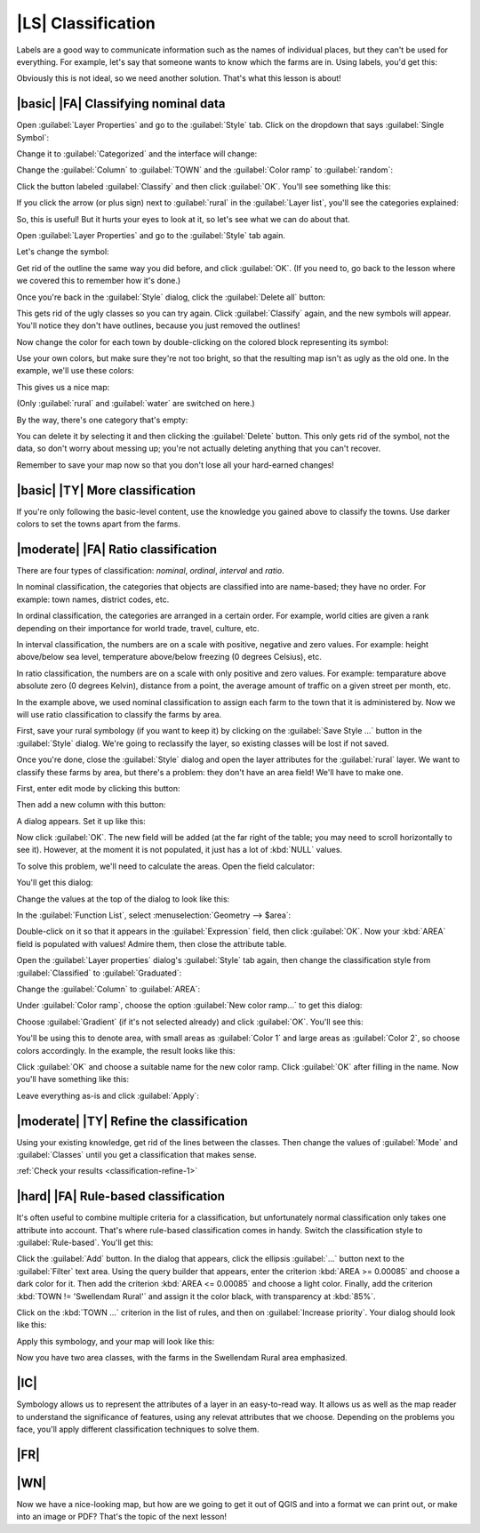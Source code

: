 |LS| Classification
===============================================================================

Labels are a good way to communicate information such as the names of
individual places, but they can't be used for everything. For example, let's
say that someone wants to know which the farms are in. Using labels, you'd get
this:

.. image:: ../_static/classification/001.png

Obviously this is not ideal, so we need another solution. That's what this
lesson is about!

|basic| |FA| Classifying nominal data
-------------------------------------------------------------------------------

Open :guilabel:`Layer Properties` and go to the :guilabel:`Style` tab. Click on
the dropdown that says :guilabel:`Single Symbol`:

.. image:: ../_static/classification/002.png

Change it to :guilabel:`Categorized` and the interface will change:

.. image:: ../_static/classification/003.png

Change the :guilabel:`Column` to :guilabel:`TOWN` and the :guilabel:`Color
ramp` to :guilabel:`random`:

.. image:: ../_static/classification/004.png

Click the button labeled :guilabel:`Classify` and then click :guilabel:`OK`.
You'll see something like this:

.. image:: ../_static/classification/005.png

If you click the arrow (or plus sign) next to :guilabel:`rural` in the
:guilabel:`Layer list`, you'll see the categories explained:

.. image:: ../_static/classification/006.png

So, this is useful! But it hurts your eyes to look at it, so let's see what we
can do about that.

Open :guilabel:`Layer Properties` and go to the :guilabel:`Style` tab again.

Let's change the symbol:

.. image:: ../_static/classification/007.png

Get rid of the outline the same way you did before, and click :guilabel:`OK`.
(If you need to, go back to the lesson where we covered this to remember how
it's done.)

Once you're back in the :guilabel:`Style` dialog, click the :guilabel:`Delete
all` button:

.. image:: ../_static/classification/008.png

This gets rid of the ugly classes so you can try again. Click
:guilabel:`Classify` again, and the new symbols will appear. You'll notice they
don't have outlines, because you just removed the outlines!

Now change the color for each town by double-clicking on the colored block
representing its symbol:

.. image:: ../_static/classification/009.png

Use your own colors, but make sure they're not too bright, so that the
resulting map isn't as ugly as the old one. In the example, we'll use these
colors:

.. image:: ../_static/classification/011.png

This gives us a nice map:

.. image:: ../_static/classification/010.png

(Only :guilabel:`rural` and :guilabel:`water` are switched on here.)

By the way, there's one category that's empty:

.. image:: ../_static/classification/012.png

You can delete it by selecting it and then clicking the :guilabel:`Delete`
button. This only gets rid of the symbol, not the data, so don't worry about
messing up; you're not actually deleting anything that you can't recover.

Remember to save your map now so that you don't lose all your hard-earned
changes!

|basic| |TY| More classification
-------------------------------------------------------------------------------

If you're only following the basic-level content, use the knowledge you gained
above to classify the towns. Use darker colors to set the towns apart from the
farms.

|moderate| |FA| Ratio classification
-------------------------------------------------------------------------------

There are four types of classification: *nominal*, *ordinal*, *interval* and
*ratio*.

In nominal classification, the categories that objects are classified into are
name-based; they have no order. For example: town names, district codes, etc.

In ordinal classification, the categories are arranged in a certain order. For
example, world cities are given a rank depending on their importance for world
trade, travel, culture, etc.

In interval classification, the numbers are on a scale with positive, negative
and zero values. For example: height above/below sea level, temperature
above/below freezing (0 degrees Celsius), etc.

In ratio classification, the numbers are on a scale with only positive and zero
values. For example: temparature above absolute zero (0 degrees Kelvin),
distance from a point, the average amount of traffic on a given street per
month, etc.

In the example above, we used nominal classification to assign each farm to the
town that it is administered by. Now we will use ratio classification to
classify the farms by area.

First, save your rural symbology (if you want to keep it) by clicking on the
:guilabel:`Save Style ...` button in the :guilabel:`Style` dialog. We're going
to reclassify the layer, so existing classes will be lost if not saved.

Once you're done, close the :guilabel:`Style` dialog and open the layer
attributes for the :guilabel:`rural` layer. We want to classify these farms by
area, but there's a problem: they don't have an area field! We'll have to make
one.

First, enter edit mode by clicking this button:

.. image:: ../_static/classification/013.png

Then add a new column with this button:

.. image:: ../_static/classification/014.png

A dialog appears. Set it up like this:

.. image:: ../_static/classification/015.png

Now click :guilabel:`OK`. The new field will be added (at the far right of the
table; you may need to scroll horizontally to see it). However, at the moment
it is not populated, it just has a lot of :kbd:`NULL` values.

To solve this problem, we'll need to calculate the areas. Open the field
calculator:

.. image:: ../_static/classification/016.png

You'll get this dialog:

.. image:: ../_static/classification/018.png

Change the values at the top of the dialog to look like this:

.. image:: ../_static/classification/017.png

In the :guilabel:`Function List`, select :menuselection:`Geometry --> $area`:

.. image:: ../_static/classification/019.png

Double-click on it so that it appears in the :guilabel:`Expression` field, then
click :guilabel:`OK`. Now your :kbd:`AREA` field is populated with values!
Admire them, then close the attribute table.

Open the :guilabel:`Layer properties` dialog's :guilabel:`Style` tab again,
then change the classification style from :guilabel:`Classified` to
:guilabel:`Graduated`:

.. image:: ../_static/classification/020.png

Change the :guilabel:`Column` to :guilabel:`AREA`:

.. image:: ../_static/classification/021.png

Under :guilabel:`Color ramp`, choose the option :guilabel:`New color ramp...`
to get this dialog:

.. image:: ../_static/classification/022.png

Choose :guilabel:`Gradient` (if it's not selected already) and click
:guilabel:`OK`. You'll see this:

.. image:: ../_static/classification/023.png

You'll be using this to denote area, with small areas as :guilabel:`Color 1`
and large areas as :guilabel:`Color 2`, so choose colors accordingly. In the
example, the result looks like this:

.. image:: ../_static/classification/024.png

Click :guilabel:`OK` and choose a suitable name for the new color ramp. Click
:guilabel:`OK` after filling in the name. Now you'll have something like this:

.. image:: ../_static/classification/025.png

Leave everything as-is and click :guilabel:`Apply`:

.. image:: ../_static/classification/026.png


.. _backlink-classification-refine-1:

|moderate| |TY| Refine the classification
-------------------------------------------------------------------------------

Using your existing knowledge, get rid of the lines between the classes. Then
change the values of :guilabel:`Mode` and :guilabel:`Classes` until you get a
classification that makes sense.

:ref:`Check your results <classification-refine-1>`

|hard| |FA| Rule-based classification
-------------------------------------------------------------------------------

It's often useful to combine multiple criteria for a classification, but
unfortunately normal classification only takes one attribute into account.
That's where rule-based classification comes in handy. Switch the
classification style to :guilabel:`Rule-based`. You'll get this:

.. image:: ../_static/classification/029.png

Click the :guilabel:`Add` button. In the dialog that appears, click the
ellipsis :guilabel:`...` button next to the :guilabel:`Filter` text area. Using
the query builder that appears, enter the criterion :kbd:`AREA >= 0.00085` and
choose a dark color for it. Then add the criterion :kbd:`AREA <= 0.00085` and
choose a light color. Finally, add the criterion :kbd:`TOWN != 'Swellendam
Rural'` and assign it the color black, with transparency at :kbd:`85%`.

Click on the :kbd:`TOWN ...` criterion in the list of rules, and then on
:guilabel:`Increase priority`. Your dialog should look like this:

.. image:: ../_static/classification/030.png

Apply this symbology, and your map will look like this:

.. image:: ../_static/classification/031.png

Now you have two area classes, with the farms in the Swellendam Rural area
emphasized.

|IC|
-------------------------------------------------------------------------------

Symbology allows us to represent the attributes of a layer in an easy-to-read
way. It allows us as well as the map reader to understand the significance of
features, using any relevat attributes that we choose. Depending on the
problems you face, you'll apply different classification techniques to solve
them.

|FR|
-------------------------------------------------------------------------------

|WN|
-------------------------------------------------------------------------------

Now we have a nice-looking map, but how are we going to get it out of QGIS and
into a format we can print out, or make into an image or PDF? That's the topic
of the next lesson!
